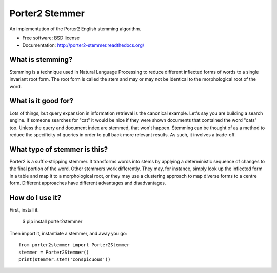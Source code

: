 ===============================
Porter2 Stemmer
===============================

.. image:: https://travis-ci.org/evandempsey/porter2-stemmer.svg
        :target: https://travis-ci.org/evandempsey/porter2-stemmer

.. image:: https://img.shields.io/pypi/v/porter2stemmer.svg
        :target: https://pypi.python.org/pypi/porter2stemmer

.. image:: https://img.shields.io/coveralls/evandempsey/porter2-stemmer.svg
    :target: https://coveralls.io/r/evandempsey/porter2-stemmer

An implementation of the Porter2 English stemming algorithm.

* Free software: BSD license
* Documentation: http://porter2-stemmer.readthedocs.org/

What is stemming?
*****************

Stemming is a technique used in Natural Language Processing to reduce different inflected forms of words to a single
invariant root form. The root form is called the stem and may or may not be identical to the morphological root of the
word.

What is it good for?
********************

Lots of things, but query expansion in information retrieval is the canonical example. Let's say you are building a
search engine. If someone searches for "cat" it would be nice if they were shown documents that contained the word "cats"
too. Unless the query and document index are stemmed, that won't happen. Stemming can be thought of as a method to reduce
the specificity of queries in order to pull back more relevant results. As such, it involves a trade-off.

What type of stemmer is this?
*****************************

Porter2 is a suffix-stripping stemmer. It transforms words into stems by applying a deterministic sequence of
changes to the final portion of the word. Other stemmers work differently. They may, for instance, simply look up
the inflected form in a table and map it to a morphological root, or they may use a clustering approach to
map diverse forms to a centre form. Different approaches have different advantages and disadvantages.

How do I use it?
****************

First, install it.

    $ pip install porter2stemmer

Then import it, instantiate a stemmer, and away you go::

    from porter2stemmer import Porter2Stemmer
    stemmer = Porter2Stemmer()
    print(stemmer.stem('conspicuous'))

